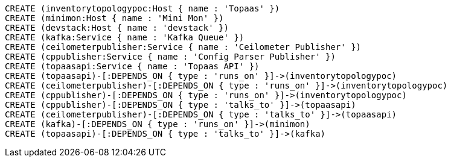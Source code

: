 //hide
//graph
//setup
//output
[source,cypher]
----
CREATE (inventorytopologypoc:Host { name : 'Topaas' })
CREATE (minimon:Host { name : 'Mini Mon' })
CREATE (devstack:Host { name : 'devstack' })
CREATE (kafka:Service { name : 'Kafka Queue' })
CREATE (ceilometerpublisher:Service { name : 'Ceilometer Publisher' })
CREATE (cppublisher:Service { name : 'Config Parser Publisher' })
CREATE (topaasapi:Service { name : 'Topaas API' })
CREATE (topaasapi)-[:DEPENDS_ON { type : 'runs_on' }]->(inventorytopologypoc)
CREATE (ceilometerpublisher)-[:DEPENDS_ON { type : 'runs_on' }]->(inventorytopologypoc)
CREATE (cppublisher)-[:DEPENDS_ON { type : 'runs_on' }]->(inventorytopologypoc)
CREATE (cppublisher)-[:DEPENDS_ON { type : 'talks_to' }]->(topaasapi)
CREATE (ceilometerpublisher)-[:DEPENDS_ON { type : 'talks_to' }]->(topaasapi)
CREATE (kafka)-[:DEPENDS_ON { type : 'runs_on' }]->(minimon)
CREATE (topaasapi)-[:DEPENDS_ON { type : 'talks_to' }]->(kafka)

----
